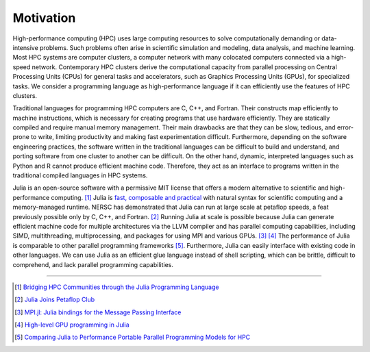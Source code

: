 Motivation
==========

.. questions::

   - What is high-performance computing?
   - Why is Julia suitable for high-performance computing?

.. instructor-note::

   - 15 min teaching


High-performance computing (HPC) uses large computing resources to solve computationally demanding or data-intensive problems.
Such problems often arise in scientific simulation and modeling, data analysis, and machine learning.
Most HPC systems are computer clusters, a computer network with many colocated computers connected via a high-speed network.
Contemporary HPC clusters derive the computational capacity from parallel processing on Central Processing Units (CPUs) for general tasks and accelerators, such as Graphics Processing Units (GPUs), for specialized tasks.
We consider a programming language as high-performance language if it can efficiently use the features of HPC clusters.

Traditional languages for programming HPC computers are C, C++, and Fortran.
Their constructs map efficiently to machine instructions, which is necessary for creating programs that use hardware efficiently.
They are statically compiled and require manual memory management.
Their main drawbacks are that they can be slow, tedious, and error-prone to write, limiting productivity and making fast experimentation difficult.
Furthermore, depending on the software engineering practices, the software written in the traditional languages can be difficult to build and understand, and porting software from one cluster to another can be difficult.
On the other hand, dynamic, interpreted languages such as Python and R cannot produce efficient machine code.
Therefore, they act as an interface to programs written in the traditional compiled languages in HPC systems.

Julia is an open-source software with a permissive MIT license that offers a modern alternative to scientific and high-performance computing. [#c1]_
Julia is `fast, composable and practical <https://enccs.github.io/julia-intro/motivation/>`_ with natural syntax for scientific computing and a memory-managed runtime.
NERSC has demonstrated that Julia can run at large scale at petaflop speeds, a feat previously possible only by C, C++, and Fortran. [#c5]_
Running Julia at scale is possible because Julia can generate efficient machine code for multiple architectures via the LLVM compiler and has parallel computing capabilities, including SIMD, multithreading, multiprocessing, and packages for using MPI and various GPUs. [#c2]_ [#c3]_
The performance of Julia is comparable to other parallel programming frameworks [#c4]_.
Furthermore, Julia can easily interface with existing code in other languages.
We can use Julia as an efficient glue language instead of shell scripting, which can be brittle, difficult to comprehend, and lack parallel programming capabilities.

----

.. [#c1] `Bridging HPC Communities through the Julia Programming Language <https://arxiv.org/abs/2211.02740>`_
.. [#c5] `Julia Joins Petaflop Club <https://www.hpcwire.com/off-the-wire/julia-joins-petaflop-club/>`_
.. [#c2] `MPI.jl: Julia bindings for the Message Passing Interface <https://proceedings.juliacon.org/papers/10.21105/jcon.00068>`_
.. [#c3] `High-level GPU programming in Julia <https://arxiv.org/abs/1604.03410>`_
.. [#c4] `Comparing Julia to Performance Portable Parallel Programming Models for HPC <https://ieeexplore.ieee.org/abstract/document/9652798>`_
